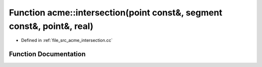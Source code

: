 .. _exhale_function_a00062_1a4cfc069a336adb210aa3f19cbab25fe8:

Function acme::intersection(point const&, segment const&, point&, real)
=======================================================================

- Defined in :ref:`file_src_acme_intersection.cc`


Function Documentation
----------------------


.. doxygenfunction:: acme::intersection(point const&, segment const&, point&, real)
   :project: doc_cpp
   :project: doc_cpp
   :project: doc_cpp
   :project: doc_cpp
   :project: doc_cpp
   :project: doc_cpp
   :project: doc_cpp
   :project: doc_cpp
   :project: doc_cpp
   :project: doc_cpp
   :project: doc_cpp
   :project: doc_cpp
